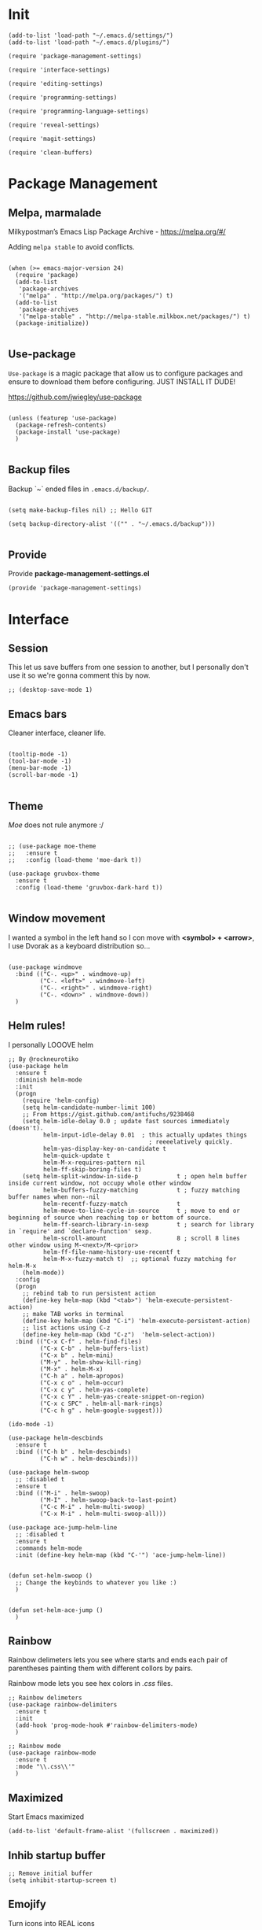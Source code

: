 * Init
:PROPERTIES:
:tangle: ~/.emacs.d/init.el
:END:
#+BEGIN_SRC elisp :tangle "~/.emacs.d/init.el"
(add-to-list 'load-path "~/.emacs.d/settings/")
(add-to-list 'load-path "~/.emacs.d/plugins/")

(require 'package-management-settings)

(require 'interface-settings)

(require 'editing-settings)

(require 'programming-settings)

(require 'programming-language-settings)

(require 'reveal-settings)

(require 'magit-settings)

(require 'clean-buffers)
#+END_SRC

* Package Management
:PROPERTIES:
:tangle: ~/.emacs.d/settings/package-management-settings.el
:END:
** Melpa, marmalade

Milkypostman’s Emacs Lisp Package Archive - https://melpa.org/#/

Adding ~melpa stable~ to avoid conflicts.

#+BEGIN_SRC elisp :tangle ./settings/package-management-settings.el :mkdirp yes

(when (>= emacs-major-version 24)
  (require 'package)
  (add-to-list
   'package-archives
   '("melpa" . "http://melpa.org/packages/") t)
  (add-to-list
   'package-archives
   '("melpa-stable" . "http://melpa-stable.milkbox.net/packages/") t)
  (package-initialize))

#+END_SRC

** Use-package

~Use-package~ is a magic package that allow us to configure packages
and ensure to download them before configuring. JUST INSTALL IT DUDE!

https://github.com/jwiegley/use-package

#+BEGIN_SRC elisp :tangle ./settings/package-management-settings.el :mkdirp yes

(unless (featurep 'use-package)
  (package-refresh-contents)
  (package-install 'use-package)
  )

#+END_SRC

** Backup files

Backup `~` ended files in ~.emacs.d/backup/~.

#+BEGIN_SRC elisp :tangle ./settings/package-management-settings.el :mkdirp yes

(setq make-backup-files nil) ;; Hello GIT

(setq backup-directory-alist '(("" . "~/.emacs.d/backup")))

#+END_SRC

** Provide
Provide *package-management-settings.el*

#+BEGIN_SRC elisp :tangle ./settings/package-management-settings.el :mkdirp yes
(provide 'package-management-settings)
#+END_SRC

* Interface
:PROPERTIES:
:tangle:   ~/.emacs.d/settings/interface-settings.el
:END:
** Session

This let us save buffers from one session to another, but I personally
don't use it so we're gonna comment this by now.

#+BEGIN_SRC elisp :tangle ./settings/interface-settings.el :mkdirp yes
;; (desktop-save-mode 1)
#+END_SRC

** Emacs bars

Cleaner interface, cleaner life.

#+BEGIN_SRC elisp :tangle ./settings/interface-settings.el :mkdirp yes

(tooltip-mode -1)
(tool-bar-mode -1)
(menu-bar-mode -1)
(scroll-bar-mode -1)

#+END_SRC

** Theme

/Moe/ does not rule anymore :/

#+BEGIN_SRC elisp :tangle ./settings/interface-settings.el :mkdirp yes

  ;; (use-package moe-theme
  ;;   :ensure t
  ;;   :config (load-theme 'moe-dark t))

  (use-package gruvbox-theme
    :ensure t
    :config (load-theme 'gruvbox-dark-hard t))

#+END_SRC

** Window movement

I wanted a symbol in the left hand so I con move with *<symbol> +
<arrow>*, I use Dvorak as a keyboard distribution so...

#+BEGIN_SRC elisp :tangle ./settings/interface-settings.el :mkdirp yes

(use-package windmove
  :bind (("C-. <up>" . windmove-up)
         ("C-. <left>" . windmove-left)
         ("C-. <right>" . windmove-right)
         ("C-. <down>" . windmove-down))
  )
#+END_SRC

** Helm rules!

I personally LOOOVE helm

#+BEGIN_SRC elisp :tangle ./settings/interface-settings.el :mkdirp yes
;; By @rockneurotiko
(use-package helm
  :ensure t
  :diminish helm-mode
  :init
  (progn
    (require 'helm-config)
    (setq helm-candidate-number-limit 100)
    ;; From https://gist.github.com/antifuchs/9238468
    (setq helm-idle-delay 0.0 ; update fast sources immediately (doesn't).
          helm-input-idle-delay 0.01  ; this actually updates things
                                        ; reeeelatively quickly.
          helm-yas-display-key-on-candidate t
          helm-quick-update t
          helm-M-x-requires-pattern nil
          helm-ff-skip-boring-files t)
    (setq helm-split-window-in-side-p           t ; open helm buffer inside current window, not occupy whole other window
          helm-buffers-fuzzy-matching           t ; fuzzy matching buffer names when non--nil
          helm-recentf-fuzzy-match              t
          helm-move-to-line-cycle-in-source     t ; move to end or beginning of source when reaching top or bottom of source.
          helm-ff-search-library-in-sexp        t ; search for library in `require' and `declare-function' sexp.
          helm-scroll-amount                    8 ; scroll 8 lines other window using M-<next>/M-<prior>
          helm-ff-file-name-history-use-recentf t
          helm-M-x-fuzzy-match t)  ;; optional fuzzy matching for helm-M-x
    (helm-mode))
  :config
  (progn
    ;; rebind tab to run persistent action
    (define-key helm-map (kbd "<tab>") 'helm-execute-persistent-action)
    ;; make TAB works in terminal
    (define-key helm-map (kbd "C-i") 'helm-execute-persistent-action)
    ;; list actions using C-z
    (define-key helm-map (kbd "C-z")  'helm-select-action))
  :bind (("C-x C-f" . helm-find-files)
         ("C-x C-b" . helm-buffers-list)
         ("C-x b" . helm-mini)
         ("M-y" . helm-show-kill-ring)
         ("M-x" . helm-M-x)
         ("C-h a" . helm-apropos)
         ("C-x c o" . helm-occur)
         ("C-x c y" . helm-yas-complete)
         ("C-x c Y" . helm-yas-create-snippet-on-region)
         ("C-x c SPC" . helm-all-mark-rings)
         ("C-c h g" . helm-google-suggest)))

(ido-mode -1)

(use-package helm-descbinds
  :ensure t
  :bind (("C-h b" . helm-descbinds)
         ("C-h w" . helm-descbinds)))

(use-package helm-swoop
  ;; :disabled t
  :ensure t
  :bind (("M-i" . helm-swoop)
         ("M-I" . helm-swoop-back-to-last-point)
         ("C-c M-i" . helm-multi-swoop)
         ("C-x M-i" . helm-multi-swoop-all)))

(use-package ace-jump-helm-line
  ;; :disabled t
  :ensure t
  :commands helm-mode
  :init (define-key helm-map (kbd "C-'") 'ace-jump-helm-line))


(defun set-helm-swoop ()
  ;; Change the keybinds to whatever you like :)
  )


(defun set-helm-ace-jump ()
  )
#+END_SRC

** Rainbow
Rainbow delimeters lets you see where starts and ends each pair of
parentheses painting them with different collors by pairs.

Rainbow mode lets you see hex colors in /.css/ files.

#+BEGIN_SRC elisp :tangle ./settings/interface-settings.el :mkdirp yes
;; Rainbow delimeters
(use-package rainbow-delimiters
  :ensure t
  :init
  (add-hook 'prog-mode-hook #'rainbow-delimiters-mode)
  )

;; Rainbow mode
(use-package rainbow-mode
  :ensure t
  :mode "\\.css\\'"
  )
#+END_SRC

** Maximized

Start Emacs maximized

#+BEGIN_SRC elisp :tangle ./settings/interface-settings.el :mkdirp yes
(add-to-list 'default-frame-alist '(fullscreen . maximized))
#+END_SRC

** Inhib startup buffer

#+BEGIN_SRC elisp :tangle ./settings/interface-settings.el :mkdirp yes
;; Remove initial buffer
(setq inhibit-startup-screen t)
#+END_SRC

** Emojify
Turn icons into REAL icons

#+BEGIN_SRC elisp :tangle ./settings/interface-settings.el :mkdirp yes
  (use-package emojify
    :ensure t)
#+END_SRC

** Provide
Provide *interface-settings.el*

#+BEGIN_SRC elisp :tangle ./settings/interface-settings.el :mkdirp yes
(provide 'interface-settings)
#+END_SRC

* Editing
:PROPERTIES:
:tangle:   ~/.emacs.d/settings/editing-settings.el
:END:

** Mutiple cursors

Just a lot of cursors at the same time.

#+BEGIN_SRC elisp :tangle ./settings/editing-settings.el :mkdirp yes
;; Multiple cursors
(use-package multiple-cursors
  :ensure t
  :bind (("C-S-c C-S-c" . mc/edit-lines)
         ("C->" . mc/mark-next-like-this)
         ("C-<" . mc/mark-previous-like-this)
         ("C-c C-<" . mc/mark-all-like-this))
  )
#+END_SRC

** Pretty icons
Locating the cursor right after "->" and pressing ~Shift + Space~ transforms it into "→"

#+BEGIN_SRC elisp :tangle ./settings/editing-settings.el :mkdirp yes
  (use-package xah-math-input
    :ensure t)
#+END_SRC

** Undo

Glorious undo with `C-z` and redoo with `C-S-z`.

#+BEGIN_SRC elisp :tangle ./settings/editing-settings.el
;; Undo
(use-package undo-tree
  :ensure t
  :init
  (defalias 'redo 'undo-tree-redo)
  :config
  (global-undo-tree-mode 1)
  (global-set-key (kbd "C-z") 'undo)
  (global-set-key (kbd "C-S-z") 'redo)
  )
#+END_SRC

** Indent buffer

Function made by @skgsergio that indents the whole buffer.

#+BEGIN_SRC elisp :tangle ./settings/editing-settings.el :mkdirp yes
;; Indent Fucking Whole Buffer (by github.com/skgsergio)
(defun iwb ()
  "Indent whole buffer"
  (interactive)
  (delete-trailing-whitespace)
  (indent-region (point-min) (point-max) nil)
  (untabify (point-min) (point-max))
  (message "Indent buffer: Done.")
  )

(global-set-key "\M-i" 'iwb)
#+END_SRC

** Key bind fill paragraph

#+BEGIN_SRC elisp :tangle ./settings/editing-settings.el :mkdirp yes
(global-set-key "\M-q" 'fill-paragraph)
#+END_SRC

** Move text

#+BEGIN_SRC elisp :tangle ./settings/editing-settings.el :mkdirp yes
;; Move text
(use-package move-text
  :ensure t
  :config
  (global-set-key [(control shift up)]  'move-text-up)
  (global-set-key [(control shift down)]  'move-text-line-down)
  )
#+END_SRC

** Indent with spaces

INDENT WITH SPACES!!

#+BEGIN_SRC elisp :tangle ./settings/editing-settings.el :mkdirp yes
;; Don't indent with tabs ffs!
(setq-default indent-tabs-mode nil)
#+END_SRC

** White space clean up
Just before saving, erase the whitespaces left at the end of lines.

#+BEGIN_SRC elisp :tangle ./settings/editing-settings.el :mkdirp yes
;; Clean my file pl0x!
(add-hook 'before-save-hook 'whitespace-cleanup)
#+END_SRC

** Sudo edit
Edit with root user, open a file and execute ~M-x sudo-edit~

#+BEGIN_SRC elisp :tangle ./settings/editing-settings.el :mkdirp yes
  (use-package sudo-edit
    :ensure t)
#+END_SRC

** Provide
Provide *editing-settings.el*

#+BEGIN_SRC elisp :tangle ./settings/editing-settings.el :mkdirp yes
(provide 'editing-settings)
#+END_SRC

* Programming
:PROPERTIES:
:tangle:   ~/.emacs.d/settings/programming-settings.el
:END:

** Yasnippets

Completion for all languages

#+BEGIN_SRC elisp :tangle ./settings/programming-settings.el :mkdirp yes
;; Yasnippets
(use-package yasnippet
  :ensure t
  :init (yas-global-mode 1)
  :config
  (define-key yas-minor-mode-map (kbd "<tab>") nil)
  (define-key yas-minor-mode-map (kbd "TAB") nil)
  (define-key yas-minor-mode-map (kbd "<C-tab>") 'yas-expand)
  )
#+END_SRC

** Smart Parens

Good stuff with parens (https://github.com/Fuco1/smartparens)

#+BEGIN_SRC elisp :tangle ./settings/programming-settings.el :mkdirp yes
;; SmartParents
(use-package smartparens
  :ensure t
  :init (smartparens-global-mode t))
#+END_SRC

** Aggressive Indent

Indent everything

#+BEGIN_SRC elisp :tangle ./settings/programming-settings.el :mkdirp yes
;; Aggressive indent
(use-package aggressive-indent
  :ensure t
  :init
  (add-hook 'emacs-lisp-mode-hook #'aggressive-indent-mode)
  (add-hook 'css-mode-hook #'aggressive-indent-mode)
  )
#+END_SRC

** Auto Complete

Well...

#+BEGIN_SRC elisp :tangle ./settings/programming-settings.el :mkdirp yes
;; Auto complete
(use-package auto-complete
  :ensure t
  :config (ac-config-default))
#+END_SRC

** Flycheck

A lot of well...

#+BEGIN_SRC elisp :tangle ./settings/programming-settings.el :mkdirp yes
;; Flycheck
(use-package flycheck
  :ensure t
  :init (global-flycheck-mode))
#+END_SRC

** Provide

Providing *programming-settings.el*

#+BEGIN_SRC elisp :tangle ./settings/programming-settings.el :mkdirp yes
(provide 'programming-settings)
#+END_SRC

* Languages
:PROPERTIES:
:tangle:   ~/.emacs.d/settings/programming-language-settings.el
:END:

Concrete language settings

** Web

JavaScript, CSS, HTML ...

#+BEGIN_SRC elisp :tangle ./settings/programming-language-settings.el :mkdirp yes
;; php mode
(use-package php-mode
  :ensure t
  :config
  (add-to-list 'auto-mode-alist '("\\.php[345]?\\'\\|\\.inc\\'" . php-mode)))

;; json mode
(use-package json-mode
  :ensure t
  :config
  (add-to-list 'auto-mode-alist '("\\.json\\'\\|\\.jshintrc\\'" . json-mode)))

;; Web mode
(use-package web-mode
  :ensure t

  :init
  (defun my-web-mode-hook ()
    "Hooks for Web mode."
    (setq web-mode-markup-indent-offset 2)
    (setq web-mode-css-indent-offset 2)
    (setq web-mode-code-indent-offset 4)
    (setq web-mode-enable-auto-pairing t)
    (setq web-mode-enable-css-colorization t)
    (setq web-mode-enable-current-element-highlight t)
    (setq web-mode-enable-current-column-highlight t)
    (setq web-mode-enable-auto-expanding t))

  :config
  (add-to-list 'auto-mode-alist '("\\.phtml\\'" . web-mode))
  (add-to-list 'auto-mode-alist '("\\.php\\'" . web-mode))
  (add-to-list 'auto-mode-alist '("\\.[agj]sp\\'" . web-mode))
  (add-to-list 'auto-mode-alist '("\\.as[cp]x\\'" . web-mode))
  (add-to-list 'auto-mode-alist '("\\.erb\\'" . web-mode))
  (add-to-list 'auto-mode-alist '("\\.mustache\\'" . web-mode))
  (add-to-list 'auto-mode-alist '("\\.djhtml\\'" . web-mode))
  (add-to-list 'auto-mode-alist '("\\.css\\'" . web-mode))
  (add-to-list 'auto-mode-alist '("\\.html\\'" . web-mode))
  (add-to-list 'auto-mode-alist '("\\.json\\'" . web-mode))
  (add-hook 'web-mode-hook 'my-web-mode-hook)
  )

;; Emmet mode
(use-package emmet-mode
  :ensure t
  :config
  (add-hook 'web-mode-hook 'emmet-mode))

;; Node repl
(use-package nodejs-repl
  :ensure t
  :config
  (defun my-jscallback ()
    (local-set-key (kbd "C-c C-e") 'nodejs-repl-send-buffer))

  (add-hook 'js-mode-hook 'my-jscallback))
#+END_SRC

** JavaScript

#+BEGIN_SRC elisp :tangle ./settings/programming-language-settings.el :mkdirp yes
  ;;----------------------;
  ;;; Javascript & Web ;;;
  ;;----------------------;

  (defun load-tern ()
    (use-package tern
      :ensure t
      :diminish tern-mode
      :config
      (defun ternhook ()
        (tern-mode t)
        (auto-complete-mode))
      (add-hook 'js2-mode-hook 'ternhook)
      (add-hook 'web-mode-hook 'ternhook)
      (require 'tern-auto-complete)
      (tern-ac-setup))

    (defun delete-tern-process ()
      (interactive)
      (delete-process "Tern")))

  (defun js-flycheck ()
    (use-package flycheck
      :ensure t
      :diminish flycheck-mode
      :config
      (add-hook 'js-mode-hook 'flycheck-mode)
      (add-hook 'web-mode-hook 'flycheck-mode)
      (flycheck-add-mode 'javascript-jshint 'web-mode)
      (flycheck-add-mode 'html-tidy 'web-mode)))

  (defun use-js2 ()
    (use-package js2-mode
      :ensure t
      :init
      (setq js-indent-level 4)
      (setq js2-indent-level 4)
      (setq-default js2-basic-offset 4)
      (setq ac-js2-evaluate-calls t)
      (setq js2-highlight-level 3)
      :config
      (add-hook 'js2-mode-hook 'ac-js2-mode)
      (add-hook 'js2-mode-hook 'jasminejs-mode)
      (use-package js2-refactor
        :ensure t
        :config
        (add-hook 'js2-mode-hook #'js2-refactor-mode)
        (js2r-add-keybindings-with-prefix "C-c C-m"))

      (js2-imenu-extras-mode)
      (apply #'derived-mode-p '(org-mode web-mode))

      (add-to-list 'auto-mode-alist '("\\.js[x]?\\'" . js2-jsx-mode))

      (add-hook 'js2-post-parse-callbacks
                (lambda ()
                  (when (> (buffer-size) 0)
                    (let ((btext (replace-regexp-in-string
                                  ": *true" " "
                                  (replace-regexp-in-string "[\n\t ]+" " " (buffer-substring-no-properties 1 (buffer-size)) t t))))
                      (mapc (apply-partially 'add-to-list 'js2-additional-externs)
                            (split-string
                             (if (string-match "/\\* *global *\\(.*?\\) *\\*/" btext) (match-string-no-properties 1 btext) "")
                             " *, *" t))
                      )))))

    (use-package php-mode
      :ensure t
      :config
      (add-to-list 'auto-mode-alist '("\\.php[345]?\\'\\|\\.inc\\'" . php-mode)))

    (use-package json-mode
      :ensure t
      :config
      (add-to-list 'auto-mode-alist '("\\.json\\'\\|\\.jshintrc\\'" . json-mode)))

    (use-package jasminejs-mode
      :ensure t
      :diminish jasminejs-mode
      :config
      (add-hook 'jasminejs-mode-hook (lambda () (jasminejs-add-snippets-to-yas-snippet-dirs))))

    (use-package js2-refactor
      :ensure t
      :diminish js2-refactor-mode)

    (add-to-list 'auto-mode-alist
                 '("\\.p?html\\(\\.[a-z]\\{2\\}\\)?\\'" . html-mode)))

  (defun load-web-mode ()
    (defun my-web-mode-hook ()
      "Hooks for Web mode."
      (setq web-mode-markup-indent-offset 2)
      (setq web-mode-css-indent-offset 2)
      (setq web-mode-code-indent-offset 4)
      (set-face-attribute 'web-mode-css-at-rule-face nil :foreground "Pink3")
      (setq web-mode-enable-auto-pairing t)
      (setq web-mode-enable-css-colorization t)
      (setq web-mode-enable-current-element-highlight t)
      (setq web-mode-enable-current-column-highlight t)
      (setq web-mode-enable-auto-expanding t))

    (use-package web-mode
      :ensure t
      :init
      (setq web-mode-content-types-alist
            '(("jsx" . "\\.js[x]?\\'")))
      :config
      (add-to-list 'auto-mode-alist '("\\.phtml\\'" . web-mode))
      (add-to-list 'auto-mode-alist '("\\.php\\'" . web-mode))
      (add-to-list 'auto-mode-alist '("\\.[agj]sp\\'" . web-mode))
      (add-to-list 'auto-mode-alist '("\\.as[cp]x\\'" . web-mode))
      (add-to-list 'auto-mode-alist '("\\.erb\\'" . web-mode))
      (add-to-list 'auto-mode-alist '("\\.mustache\\'" . web-mode))
      (add-to-list 'auto-mode-alist '("\\.djhtml\\'" . web-mode))
      (add-to-list 'auto-mode-alist '("\\.css\\'" . web-mode))
      (add-to-list 'auto-mode-alist '("\\.html\\'" . web-mode))
      (add-to-list 'auto-mode-alist '("\\.jsx?\\'" . web-mode))
      (add-to-list 'auto-mode-alist '("\\.json\\'" . web-mode))
      (add-hook 'web-mode-hook  'my-web-mode-hook))
    )

  (use-package emmet-mode
    :ensure t
    :config
    (defun emmet-hook()
      (emmet-mode)
      (local-set-key (kbd "M-TAB") 'emmet-expand-line))
    ;; Auto-start on any markup modes
    (add-hook 'sgml-mode-hook 'emmet-hook)
    ;; enable Emmet's css abbreviation.
    (add-hook 'css-mode-hook  'emmet-hook))

  (use-package nodejs-repl
    :ensure t
    :config
    (defun my-jscallback ()
      (local-set-key (kbd "C-c C-e") 'nodejs-repl-send-buffer))

    (add-hook 'js-mode-hook 'my-jscallback))

  ;; set web content type to jsx in js files, this will solve the indent problem I mentioned in my first post.
  (setq web-mode-content-types-alist
        '(("jsx" . ".*\\.js\\'"))
        )

  ;; for flycheck work in web-mode
  (flycheck-add-mode 'javascript-eslint 'web-mode)
#+END_SRC

** Python

#+BEGIN_SRC elisp :tangle ./settings/programming-language-settings.el :mkdirp yes
(package-initialize)
(use-package elpy
  :ensure t
  :config (elpy-enable)
)
#+END_SRC

** Scala

#+BEGIN_SRC elisp :tangle ./settings/programming-language-settings.el :mkdirp yes
  (use-package scala-mode
    :ensure t)

  (use-package sbt-mode
    :ensure t)
#+END_SRC
** Elixir

#+BEGIN_SRC elisp :tangle ./settings/programming-language-settings.el :mkdirp yes
  (use-package alchemist
    :ensure t)
#+END_SRC

** Yaml

#+BEGIN_SRC elisp :tangle ./settings/programming-language-settings.el :mkdirp yes
  (use-package yaml-mode
    :ensure t)
#+END_SRC

** Angular 2
#+BEGIN_SRC elisp :tangle ./settings/programming-language-settings.el :mkdirp yes
  (use-package ng2-mode
    :ensure t)
#+END_SRC

** Lua
#+BEGIN_SRC elisp :tangle ./settings/programming-language-settings.el :mkdirp yes
  (use-package lua-mode
    :ensure t)
#+END_SRC

** TypeScript
#+BEGIN_SRC elisp :tangle ./settings/programming-language-settings.el :mkdirp yes
  (use-package tide
    :ensure t
    :config
    (defun setup-tide-mode ()
      (interactive)
      (tide-setup)
      (flycheck-mode +1)
      (setq flycheck-check-syntax-automatically '(save mode-enabled))
      (eldoc-mode +1)
      (tide-hl-identifier-mode +1)
      ;; company is an optional dependency. You have to
      ;; install it separately via package-install
      ;; `M-x package-install [ret] company`
      (company-mode +1))

    ;; aligns annotation to the right hand side
    (setq company-tooltip-align-annotations t)

    ;; formats the buffer before saving
    (add-hook 'before-save-hook 'tide-format-before-save)

    (add-hook 'typescript-mode-hook #'setup-tide-mode)
    )
#+END_SRC

** Elm
#+BEGIN_SRC elisp :tangle ./settings/programming-language-settings.el :mkdirp yes
  (use-package elm-mode
    :ensure t)
#+END_SRC

** Haskell
#+BEGIN_SRC elisp :tangle ./settings/programming-language-settings.el :mkdirp yes
  (use-package haskell-mode
    :ensure t)
#+END_SRC
** Provide

Providing *programming-language-settings.el*

#+BEGIN_SRC elisp :tangle ./settings/programming-language-settings.el :mkdirp yes
(provide 'programming-language-settings)
#+END_SRC

* Reveal
:PROPERTIES:
:tangle:   ~/.emacs.d/settings/reveal-settings.el
:END:

Make beautiful slides with ox-reveal

** Settings
#+BEGIN_SRC elisp :tangle ./settings/reveal-settings.el :mkdirp yes
  (use-package org
    :ensure t)
  (use-package ox-reveal
    :ensure t
    :config
    (setq org-reveal-root "file:///home/ironjanowar/reveal.js"))
  (use-package htmlize
    :ensure t)
#+END_SRC

** Provide

Providing *reveal-settings.el*
#+BEGIN_SRC elisp :tangle ./settings/reveal-settings.el :mkdirp yes
(provide 'reveal-settings)
#+END_SRC

* Magit
:PROPERTIES:
:tangle:   ~/.emacs.d/settings/magit-settings.el
:END:

Magit is a lovely mode for git.

** Settings

#+BEGIN_SRC elisp :tangle ./settings/magit-settings.el :mkdirp yes
;; Magit
(use-package magit
  :ensure t
  :bind (("C-c g" . magit-status)
         ("C-x M-g" . magit-dispatch-popup))
  )
#+END_SRC

** Provide

Providing *magit-settings.el*

#+BEGIN_SRC elisp :tangle ./settings/magit-settings.el :mkdirp yes
(provide 'magit-settings)
#+END_SRC

* Clean Buffers

Kill all buffers

#+BEGIN_SRC elisp :tangle ./plugins/clean-buffers.el :mkdirp yes
(defun kill-buffers()
  (let (buffer buffers)
    (setq buffers (buffer-list))
    (dotimes (i (length buffers))
      (setq buffer (pop buffers))
      (if (not (string-equal (buffer-name buffer) "*scratch*")) (kill-buffer buffer) nil))))

(defun clean-buffers()
       (interactive)
       (if (yes-or-no-p "Do you really want to clean all buffers? ")
           (kill-buffers) nil))

(global-set-key (kbd "C-x C-k") 'clean-buffers)

(provide 'clean-buffers)
#+END_SRC
